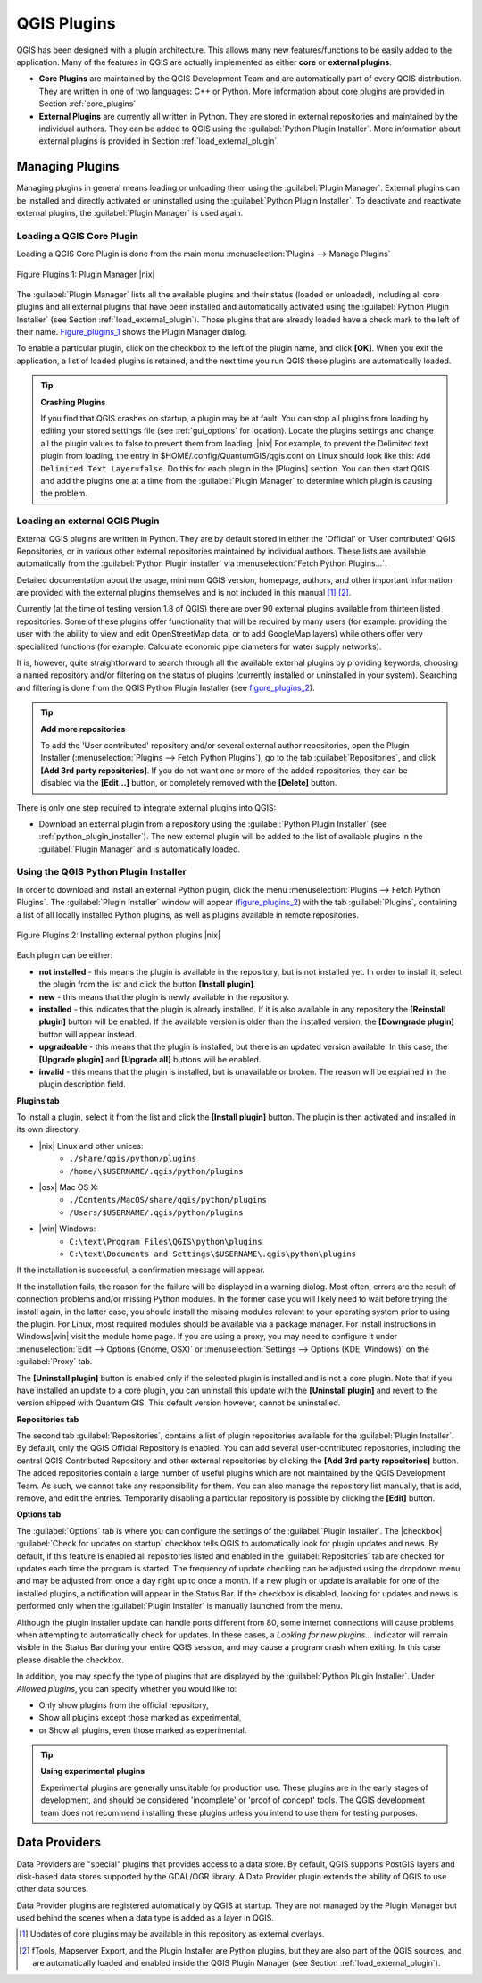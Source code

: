 .. index::
   single:plugins

.. _plugins:

**************
QGIS Plugins
**************

QGIS has been designed with a plugin architecture.
This allows many new features/functions to be easily added to the application.
Many of the features in QGIS are actually implemented as either **core**
or **external plugins**.

.. index::
   single:plugins;types

*  **Core Plugins** are maintained by the QGIS Development
   Team and are automatically part of every QGIS distribution.
   They are written in one of two languages: C++ or Python.
   More information about core plugins are provided in Section 
   :ref:`core_plugins`
*  **External Plugins** are currently all written in Python.
   They are stored in external repositories and maintained by the 
   individual authors. They can be added to QGIS using the 
   :guilabel:`Python Plugin Installer`. More information about 
   external plugins is provided in Section :ref:`load_external_plugin`.

.. :index::
    single:plugins;managing

.. _managing_plugins:

Managing Plugins
================

Managing plugins in general means loading or unloading them using
the :guilabel:`Plugin Manager`. External plugins can be installed and
directly activated or uninstalled using the :guilabel:`Python Plugin Installer`. To deactivate and reactivate external plugins, the :guilabel:`Plugin Manager` is used again.

.. _load_core_plugin:

Loading a QGIS Core Plugin
---------------------------


Loading a QGIS Core Plugin is done from the main menu 
:menuselection:`Plugins --> Manage Plugins`

.. index::
   single: plugins; manager

.. _figure_plugins_1:
.. figure:: /static/user_manual/plugins/pluginmanager.png
   :align: center
   :width: 30em
   
   Figure Plugins 1: Plugin Manager |nix|

The :guilabel:`Plugin Manager` lists all the available plugins and their
status (loaded or unloaded), including all core plugins and all external
plugins that have been installed and automatically activated using the
:guilabel:`Python Plugin Installer` (see Section :ref:`load_external_plugin`).
Those plugins that are already loaded have a check mark to the left of
their name. Figure_plugins_1_ shows the Plugin Manager dialog.

To enable a particular plugin, click on the checkbox to the left of the
plugin name, and click **[OK]**. When you exit the application, a list
of loaded plugins is retained, and the next time you run QGIS these
plugins are automatically loaded.

.. index::
   single:crashes

.. tip:: **Crashing Plugins**
 
   If you find that QGIS crashes on startup, a plugin may be at fault.
   You can stop all plugins from loading by editing your stored settings 
   file (see :ref:`gui_options` for location). Locate the plugins settings
   and change all the plugin values to false to prevent them from loading.
   |nix| For example, to prevent the Delimited text plugin from loading, 
   the entry in \$HOME/.config/QuantumGIS/qgis.conf on Linux should look 
   like this: ``Add Delimited Text Layer=false``. 
   Do this for each plugin in the [Plugins] section. You can then start 
   QGIS and add the plugins one at a time from the :guilabel:`Plugin Manager` 
   to determine which plugin is causing the problem.

.. _load_external_plugin:

Loading an external QGIS Plugin
--------------------------------


External QGIS plugins are written in Python. They are by default stored in 
either the 'Official' or 'User contributed' QGIS Repositories, or in various 
other external repositories maintained by individual authors. These lists are 
available automatically from the :guilabel:`Python Plugin installer` 
via :menuselection:`Fetch Python Plugins...`.

Detailed documentation about the usage, minimum QGIS version, homepage, authors,
and other important information are provided with the external plugins themselves
and is not included in this manual [#]_ [#]_. 

Currently (at the time of testing version 1.8 of QGIS) there are over 90 
external plugins available from thirteen listed repositories. Some of these 
plugins offer functionality that will be required by many users (for example: 
providing the user with the ability to view and edit OpenStreetMap data, or to 
add GoogleMap layers) while others offer very specialized functions (for 
example: Calculate economic pipe diameters for water supply networks).

It is, however, quite straightforward to search through all the available 
external plugins by providing keywords, choosing a named repository and/or 
filtering on the status of plugins (currently installed or uninstalled in your 
system). Searching and filtering is done from the QGIS Python Plugin Installer (see figure_plugins_2_).

.. tip:: **Add more repositories**
   
   To add the 'User contributed' repository and/or several external author 
   repositories, open the Plugin Installer 
   (:menuselection:`Plugins --> Fetch Python Plugins`), go to the tab 
   :guilabel:`Repositories`, and click **[Add 3rd party repositories]**.
   If you do not want one or more of the added repositories, they can be 
   disabled via the **[Edit...]** button, or completely removed with the 
   **[Delete]** button.

There is only one step required to integrate external plugins into QGIS:

*  Download an external plugin from a repository using the 
   :guilabel:`Python Plugin Installer` (see 
   :ref:`python_plugin_installer`). The new external plugin will be added 
   to the list of available plugins in the :guilabel:`Plugin Manager` and 
   is automatically loaded.

.. _`python_plugin_installer`:

Using the QGIS Python Plugin Installer
---------------------------------------

.. index::
   single: plugins; installing
.. index::
   single: plugins; Python Plugin Installer
.. index::
   single: plugins; upgrading

In order to download and install an external Python plugin, click the
menu :menuselection:`Plugins --> Fetch Python Plugins`. The 
:guilabel:`Plugin Installer` window will appear (figure_plugins_2_) with 
the tab :guilabel:`Plugins`, containing a list of all locally installed Python 
plugins, as well as plugins available in remote repositories. 

.. _figure_plugins_2:
.. figure:: /static/user_manual/plugins/plugininstaller.png
   :align: center
   :width: 40em
   
   Figure Plugins 2: Installing external python plugins |nix|


Each plugin can be either:

* **not installed** - this means the plugin is available in the repository, 
  but is not installed yet. In order to install it, select the plugin from the 
  list and click the button **[Install plugin]**.
* **new** - this means that the plugin is newly available in the repository.
* **installed** - this indicates that the plugin is already installed. If it is 
  also available in any repository the **[Reinstall plugin]** button will 
  be enabled. If the available version is older than the installed version, the 
  **[Downgrade plugin]** button will appear instead.
* **upgradeable** - this means that the plugin is installed, but there is an 
  updated version available. In this case, the **[Upgrade plugin]** and 
  **[Upgrade all]** buttons will be enabled.
* **invalid** - this means that the plugin is installed, but is unavailable or 
  broken. The reason will be explained in the plugin description field.


**Plugins tab**


To install a plugin, select it from the list and click the 
**[Install plugin]** button. The plugin is then activated and installed 
in its own directory.

* |nix| Linux and other unices:
   * ``./share/qgis/python/plugins``
   * ``/home/\$USERNAME/.qgis/python/plugins``
* |osx| Mac OS X:
   * ``./Contents/MacOS/share/qgis/python/plugins``
   * ``/Users/$USERNAME/.qgis/python/plugins``
* |win| Windows:
   * ``C:\text\Program Files\QGIS\python\plugins``
   * ``C:\text\Documents and Settings\$USERNAME\.qgis\python\plugins``


If the installation is successful, a confirmation message will appear.

If the installation fails, the reason for the failure will be displayed
in a warning dialog. Most often, errors are the result of connection problems
and/or missing Python modules. In the former case you will likely need to
wait before trying the install again, in the latter case, you should install
the missing modules relevant to your operating system prior to using the
plugin. For Linux, most required modules should be available via a
package manager. For install instructions in Windows|win| visit the module
home page. If you are using a proxy, you may need to configure it under
:menuselection:`Edit --> Options (Gnome, OSX)` or 
:menuselection:`Settings --> Options (KDE, Windows)` on the 
:guilabel:`Proxy` tab.

The **[Uninstall plugin]** button is enabled only if the selected plugin 
is installed and is not a core plugin. Note that if you have installed an update 
to a core plugin, you can uninstall this update with the 
**[Uninstall plugin]** and revert to the version shipped with Quantum GIS. 
This default version however, cannot be uninstalled.

**Repositories tab**


The second tab :guilabel:`Repositories`, contains a list of plugin repositories 
available for the :guilabel:`Plugin Installer`. By default, only the QGIS Official 
Repository is enabled. You can add several user-contributed repositories, 
including the central QGIS Contributed Repository and other external 
repositories by clicking the **[Add 3rd party repositories]** button. The 
added repositories contain a large number of useful plugins which are not 
maintained by the QGIS Development Team. As such, we cannot take any 
responsibility for them. You can also manage the repository list manually, that 
is add, remove, and edit the entries. Temporarily disabling a particular 
repository is possible by clicking the **[Edit]** button.

**Options tab**



The :guilabel:`Options` tab is where you can configure the settings of the 
:guilabel:`Plugin Installer`. The |checkbox| :guilabel:`Check for updates 
on startup` checkbox tells QGIS to automatically look for plugin updates and news. By default, if this feature is enabled all repositories listed and enabled in the :guilabel:`Repositories` tab are checked for updates each time the program is started. The frequency of update checking can be adjusted using the dropdown menu, and may be adjusted from once a day right up to once a month. If a new plugin or update is available for one of the installed plugins, a notification will appear in the Status Bar. If the checkbox is disabled, looking for updates and news is performed only when the :guilabel:`Plugin Installer` is manually launched from the menu.

Although the plugin installer update can handle ports different from 80, some internet connections will cause problems when attempting to automatically check for updates. In these cases, a *Looking for new plugins...* indicator will remain visible in the Status Bar during your entire QGIS session, and may cause a program crash when exiting. In this case please disable the checkbox.

In addition, you may specify the type of plugins that are displayed by the 
:guilabel:`Python Plugin Installer`. Under *Allowed plugins*, you can specify whether you would like to:

*  Only show plugins from the official repository,
*  Show all plugins except those marked as experimental,
*  or Show all plugins, even those marked as experimental.

.. tip:: **Using experimental plugins**

   Experimental plugins are generally unsuitable for production use. These 
   plugins are in the early stages of development, and should be considered 
   'incomplete' or 'proof of concept' tools. The QGIS development team does not 
   recommend installing these plugins unless you intend to use them for testing 
   purposes.

.. index::
   single:data providers

Data Providers
==============

Data Providers are "special" plugins that provides access to a data store.
By default, QGIS supports PostGIS layers and disk-based data stores supported by the GDAL/OGR library. A Data Provider plugin extends the ability of QGIS to use other data sources.

Data Provider plugins are registered automatically by QGIS at startup.
They are not managed by the Plugin Manager but used behind the scenes when a data type is added as a layer in QGIS.

.. [#] Updates of core plugins may be available in this repository as external overlays.

.. [#] fTools, Mapserver Export, and the Plugin Installer are Python plugins, but they are also part of the QGIS sources, and are automatically loaded and enabled inside the QGIS Plugin Manager (see Section :ref:`load_external_plugin`).
